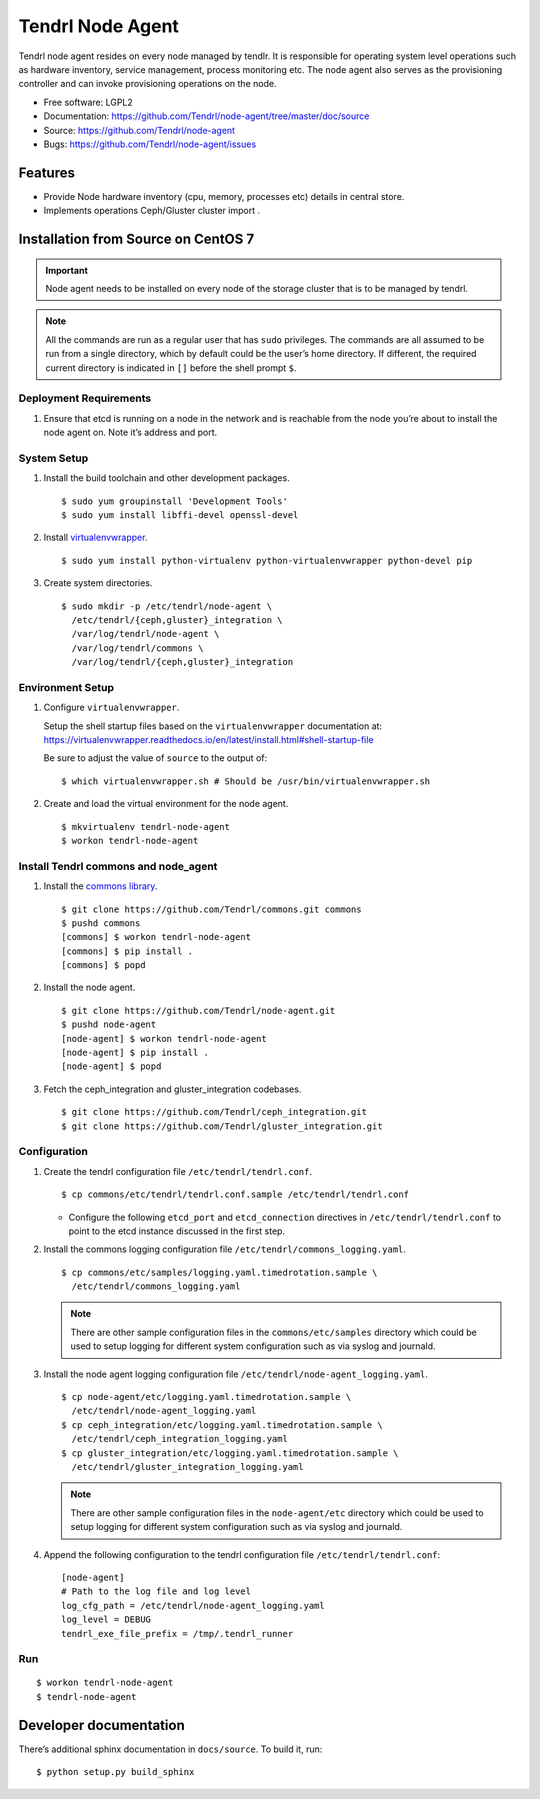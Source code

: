.. vim: tw=79

==================
 Tendrl Node Agent
==================

Tendrl node agent resides on every node managed by tendlr. It is
responsible for operating system level operations such as hardware
inventory, service management, process monitoring etc. The node agent
also serves as the provisioning controller and can invoke provisioning
operations on the node.

-  Free software: LGPL2

-  Documentation:
   https://github.com/Tendrl/node-agent/tree/master/doc/source

-  Source: https://github.com/Tendrl/node-agent

-  Bugs: https://github.com/Tendrl/node-agent/issues

|Build status| |Coverage|

Features
========

-  Provide Node hardware inventory (cpu, memory, processes etc) details
   in central store.

-  Implements operations Ceph/Gluster cluster import .

Installation from Source on CentOS 7
====================================

.. important::

    Node agent needs to be installed on every node of the storage
    cluster that is to be managed by tendrl.

.. note::

    All the commands are run as a regular user that has ``sudo``
    privileges. The commands are all assumed to be run from a single
    directory, which by default could be the user’s home directory. If
    different, the required current directory is indicated in ``[]``
    before the shell prompt ``$``.

Deployment Requirements
-----------------------

#. Ensure that etcd is running on a node in the network and is reachable
   from the node you’re about to install the node agent on. Note it’s
   address and port.

System Setup
------------

#. Install the build toolchain and other development packages.

   ::

       $ sudo yum groupinstall 'Development Tools'
       $ sudo yum install libffi-devel openssl-devel

#. Install
   `virtualenvwrapper <https://virtualenvwrapper.readthedocs.io/>`__.

   ::

       $ sudo yum install python-virtualenv python-virtualenvwrapper python-devel pip

#. Create system directories.

   ::

       $ sudo mkdir -p /etc/tendrl/node-agent \
         /etc/tendrl/{ceph,gluster}_integration \
         /var/log/tendrl/node-agent \
         /var/log/tendrl/commons \
         /var/log/tendrl/{ceph,gluster}_integration

Environment Setup
-----------------

#. Configure ``virtualenvwrapper``.

   Setup the shell startup files based on the ``virtualenvwrapper``
   documentation at:
   https://virtualenvwrapper.readthedocs.io/en/latest/install.html#shell-startup-file

   Be sure to adjust the value of ``source`` to the output of:

   ::

       $ which virtualenvwrapper.sh # Should be /usr/bin/virtualenvwrapper.sh

#. Create and load the virtual environment for the node agent.

   ::

       $ mkvirtualenv tendrl-node-agent
       $ workon tendrl-node-agent

Install Tendrl commons and node\_agent
--------------------------------------

#. Install the `commons library <https://github.com/Tendrl/commons>`__.

   ::

       $ git clone https://github.com/Tendrl/commons.git commons
       $ pushd commons
       [commons] $ workon tendrl-node-agent
       [commons] $ pip install .
       [commons] $ popd

#. Install the node agent.

   ::

       $ git clone https://github.com/Tendrl/node-agent.git
       $ pushd node-agent
       [node-agent] $ workon tendrl-node-agent
       [node-agent] $ pip install .
       [node-agent] $ popd

#. Fetch the ceph\_integration and gluster\_integration codebases.

   ::

       $ git clone https://github.com/Tendrl/ceph_integration.git
       $ git clone https://github.com/Tendrl/gluster_integration.git

Configuration
-------------

#. Create the tendrl configuration file ``/etc/tendrl/tendrl.conf``.

   ::

       $ cp commons/etc/tendrl/tendrl.conf.sample /etc/tendrl/tendrl.conf

   * Configure the following ``etcd_port`` and ``etcd_connection``
     directives in ``/etc/tendrl/tendrl.conf`` to point to the etcd
     instance discussed in the first step.

#. Install the commons logging configuration file
   ``/etc/tendrl/commons_logging.yaml``.

   ::

       $ cp commons/etc/samples/logging.yaml.timedrotation.sample \
         /etc/tendrl/commons_logging.yaml

   .. note::

       There are other sample configuration files in the
       ``commons/etc/samples`` directory which could be used to setup
       logging for different system configuration such as via syslog and
       journald.

#. Install the node agent logging configuration file
   ``/etc/tendrl/node-agent_logging.yaml``.

   ::

       $ cp node-agent/etc/logging.yaml.timedrotation.sample \
         /etc/tendrl/node-agent_logging.yaml
       $ cp ceph_integration/etc/logging.yaml.timedrotation.sample \
         /etc/tendrl/ceph_integration_logging.yaml
       $ cp gluster_integration/etc/logging.yaml.timedrotation.sample \
         /etc/tendrl/gluster_integration_logging.yaml

   .. note::

       There are other sample configuration files in the ``node-agent/etc``
       directory which could be used to setup logging for different system
       configuration such as via syslog and journald.

#. Append the following configuration to the tendrl configuration file
   ``/etc/tendrl/tendrl.conf``:

   ::

       [node-agent]
       # Path to the log file and log level
       log_cfg_path = /etc/tendrl/node-agent_logging.yaml
       log_level = DEBUG
       tendrl_exe_file_prefix = /tmp/.tendrl_runner

Run
---

::

    $ workon tendrl-node-agent
    $ tendrl-node-agent

Developer documentation
=======================

There’s additional sphinx documentation in ``docs/source``. To build it,
run:

::

    $ python setup.py build_sphinx

.. |Build status| image:: https://travis-ci.org/Tendrl/node-agent.svg?branch=master
.. |Coverage| image:: https://coveralls.io/repos/github/Tendrl/node-agent/badge.svg?branch=master
